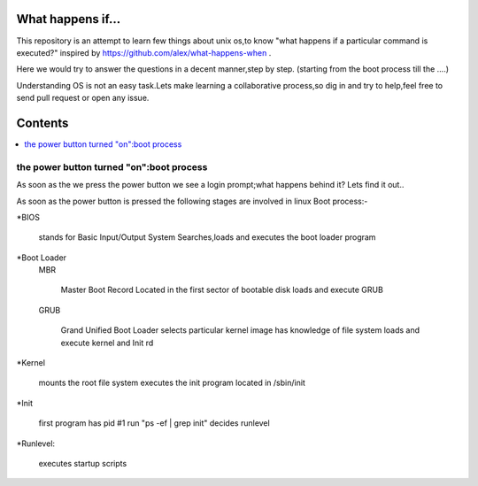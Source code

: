 What happens if...
=================

This repository is an attempt to learn few things about unix os,to know 
"what happens if a particular command is executed?"
inspired by https://github.com/alex/what-happens-when .

Here we would try to answer the questions in a decent manner,step by step.
(starting from the boot process till the ....)

Understanding OS is not an easy task.Lets make learning a collaborative
process,so dig in and try to help,feel free to send pull request or open 
any issue.


Contents
=========

.. contents::
   :backlinks: none
   :local:

the power button turned "on":boot process
----------------------------------------

As soon as the we press the power button we see a login 
prompt;what happens behind it? Lets find it out..

As soon as the power button is pressed the following 
stages are involved in linux Boot process:-

*BIOS

    stands for Basic Input/Output System
    Searches,loads and executes the boot loader program
    
*Boot Loader
    MBR

        Master Boot Record
        Located in the first sector of bootable disk
        loads and execute GRUB
    GRUB

        Grand Unified Boot Loader
        selects particular kernel image
        has knowledge of file system
        loads and execute kernel and Init rd
*Kernel

    mounts the root file system
    executes the init program located in /sbin/init

*Init
    
    first program
    has pid #1 run "ps -ef | grep init"
    decides runlevel

*Runlevel:
     
     executes startup scripts






